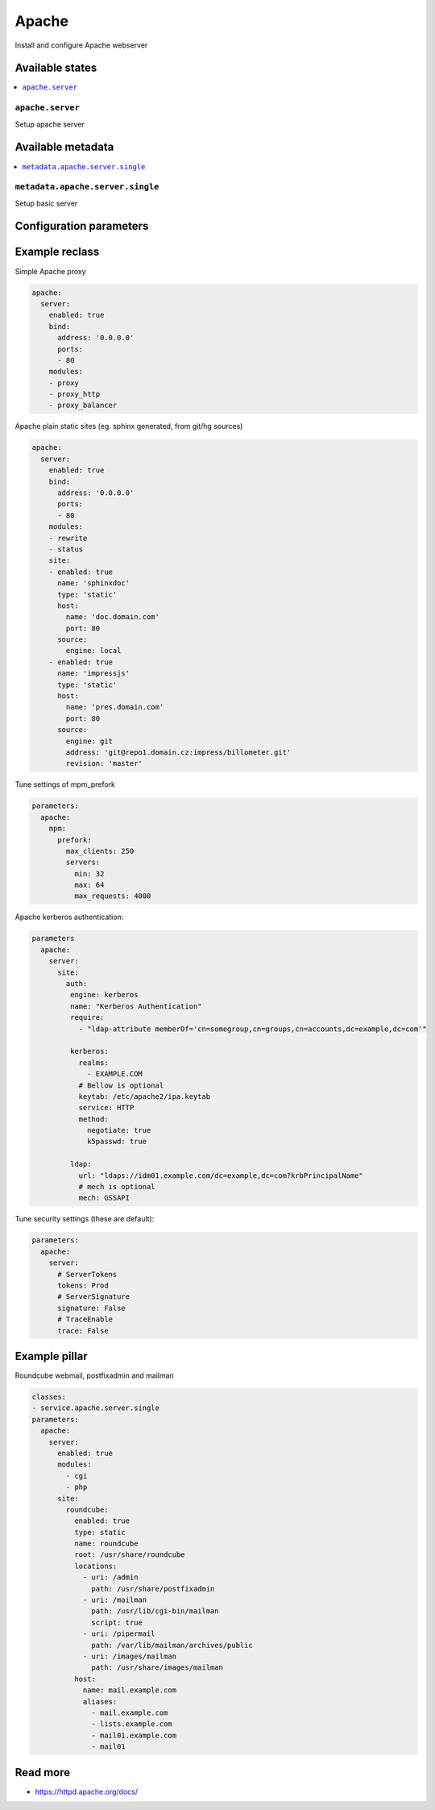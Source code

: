 ======
Apache
======

Install and configure Apache webserver

Available states
================

.. contents::
    :local:

``apache.server``
--------------------

Setup apache server

Available metadata
==================

.. contents::
    :local:

``metadata.apache.server.single``
--------------------------

Setup basic server

Configuration parameters
========================


Example reclass
===============

Simple Apache proxy

.. code-block:: yaml

    apache:
      server:
        enabled: true
        bind:
          address: '0.0.0.0'
          ports:
          - 80
        modules:
        - proxy
        - proxy_http
        - proxy_balancer


Apache plain static sites (eg. sphinx generated, from git/hg sources)

.. code-block:: yaml

    apache:
      server:
        enabled: true
        bind:
          address: '0.0.0.0'
          ports:
          - 80
        modules:
        - rewrite
        - status
        site:
        - enabled: true
          name: 'sphinxdoc'
          type: 'static'
          host:
            name: 'doc.domain.com'
            port: 80
          source:
            engine: local
        - enabled: true
          name: 'impressjs'
          type: 'static'
          host:
            name: 'pres.domain.com'
            port: 80
          source:
            engine: git
            address: 'git@repo1.domain.cz:impress/billometer.git'
            revision: 'master'

Tune settings of mpm_prefork

.. code-block:: yaml

    parameters:
      apache:
        mpm:
          prefork:
            max_clients: 250
            servers:
              min: 32
              max: 64
              max_requests: 4000

Apache kerberos authentication:

.. code-block:: yaml

    parameters
      apache:
        server:
          site:
            auth:
             engine: kerberos
             name: "Kerberos Authentication"
             require:
               - "ldap-attribute memberOf='cn=somegroup,cn=groups,cn=accounts,dc=example,dc=com'"

             kerberos:
               realms:
                 - EXAMPLE.COM
               # Bellow is optional
               keytab: /etc/apache2/ipa.keytab
               service: HTTP
               method:
                 negotiate: true
                 k5passwd: true

             ldap:
               url: "ldaps://idm01.example.com/dc=example,dc=com?krbPrincipalName"
               # mech is optional
               mech: GSSAPI

Tune security settings (these are default):

.. code-block:: yaml

    parameters:
      apache:
        server:
          # ServerTokens
          tokens: Prod
          # ServerSignature
          signature: False
          # TraceEnable
          trace: False

Example pillar
==============

Roundcube webmail, postfixadmin and mailman

.. code-block:: yaml

    classes:
    - service.apache.server.single
    parameters:
      apache:
        server:
          enabled: true
          modules:
            - cgi
            - php
          site:
            roundcube:
              enabled: true
              type: static
              name: roundcube
              root: /usr/share/roundcube
              locations:
                - uri: /admin
                  path: /usr/share/postfixadmin
                - uri: /mailman
                  path: /usr/lib/cgi-bin/mailman
                  script: true
                - uri: /pipermail
                  path: /var/lib/mailman/archives/public
                - uri: /images/mailman
                  path: /usr/share/images/mailman
              host:
                name: mail.example.com
                aliases:
                  - mail.example.com
                  - lists.example.com
                  - mail01.example.com
                  - mail01

Read more
=========

* https://httpd.apache.org/docs/
